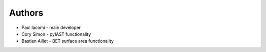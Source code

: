 
Authors
=======

* Paul Iacomi - main developer

* Cory Simon - pyIAST functionality
* Bastien Aillet - BET surface area functionality
